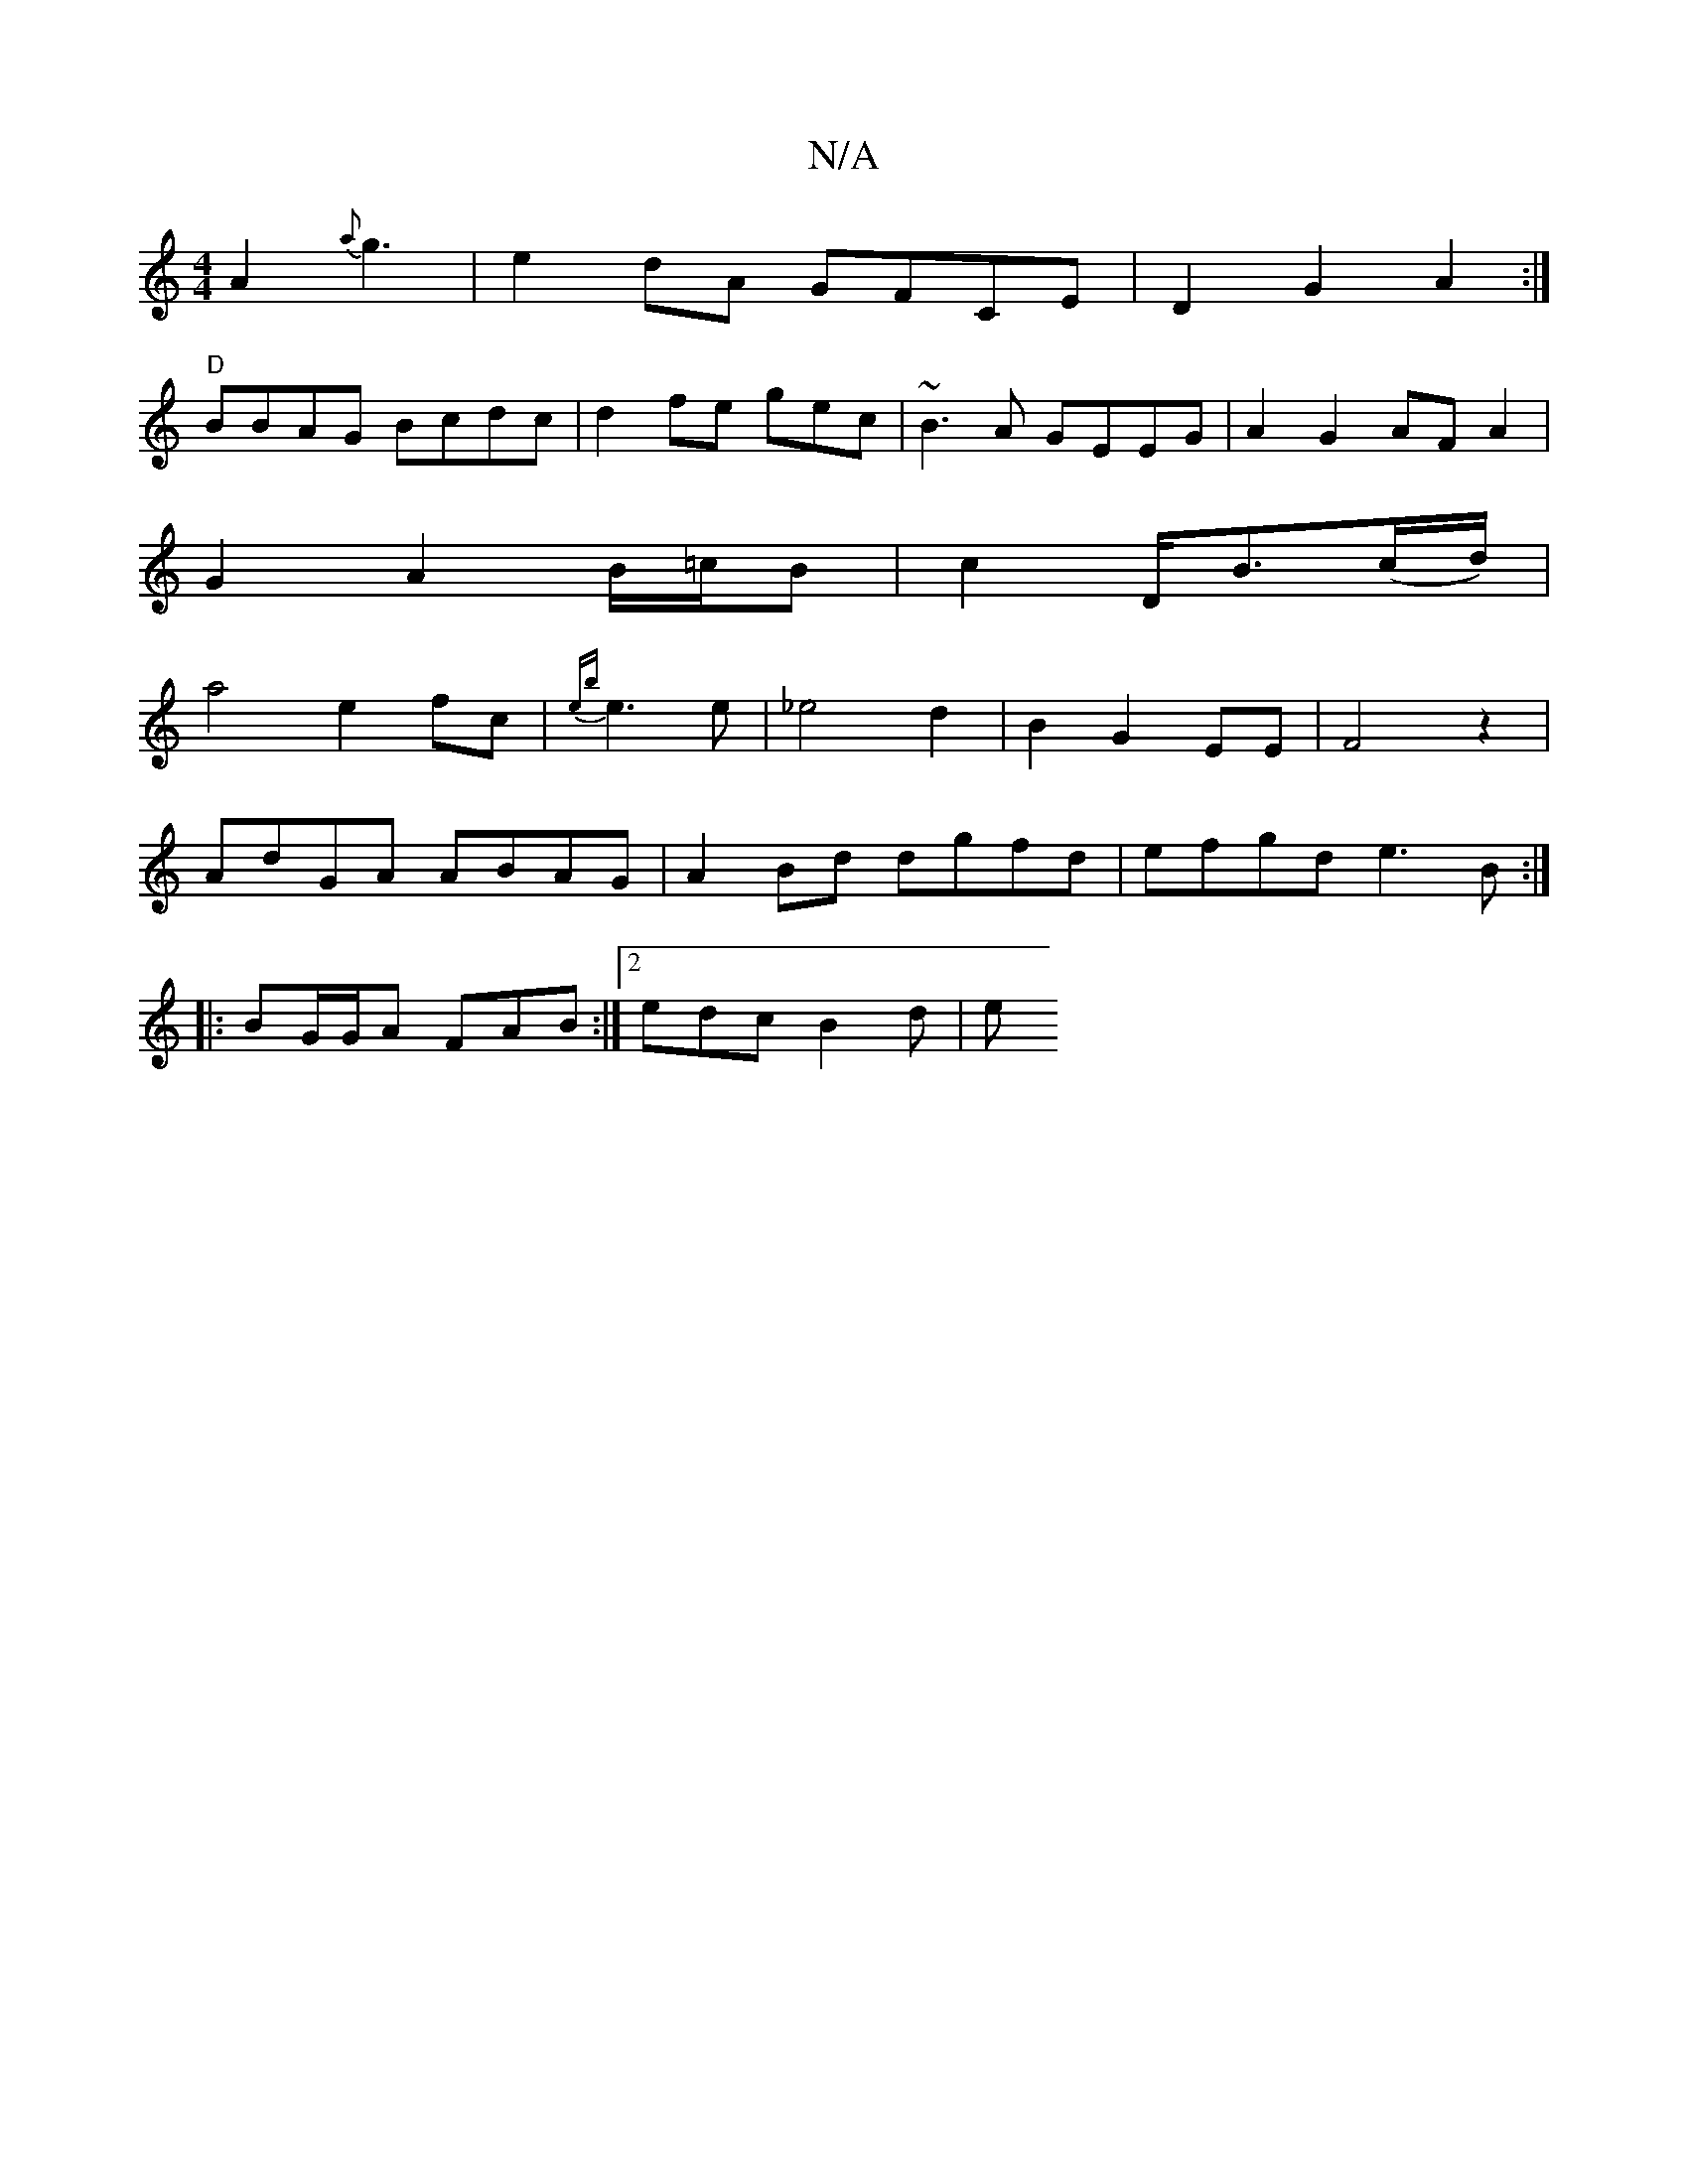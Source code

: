 X:1
T:N/A
M:4/4
R:N/A
K:Cmajor
A2 {a}g3|e2dA GFCE|D2 G2 A2:|
"D"BBAG Bcdc|d2fe gec|~B3A GEEG|A2 G2 AFA2|
G2 A2 B/=c/B | c2- D<B(c/d/)|
a4- e2fc|{eb}e3e | _e4d2|B2G2EE|F4z2|
AdGA ABAG-|A2Bd dgfd|efgd e3B:|
|: BG/G/A FAB:|2 edc B2d|e